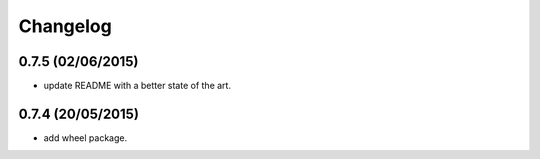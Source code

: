 Changelog
=========

0.7.5 (02/06/2015)
------------------

- update README with a better state of the art.

0.7.4 (20/05/2015)
------------------

- add wheel package.
